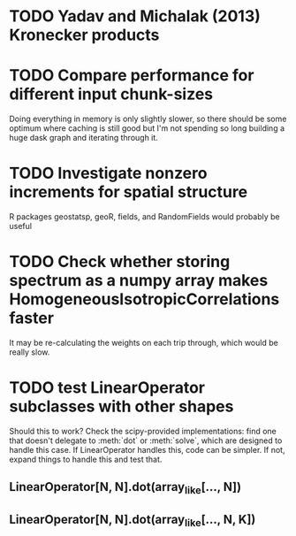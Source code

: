 * TODO Yadav and Michalak (2013) Kronecker products
* TODO Compare performance for different input chunk-sizes
  Doing everything in memory is only slightly slower, so there should
  be some optimum where caching is still good but I'm not spending so
  long building a huge dask graph and iterating through it.
* TODO Investigate nonzero increments for spatial structure
  R packages geostatsp, geoR, fields, and RandomFields would probably
  be useful
* TODO Check whether storing spectrum as a numpy array makes HomogeneousIsotropicCorrelations faster
  It may be re-calculating the weights on each trip through, which
  would be really slow.
* TODO test LinearOperator subclasses with other shapes
  Should this to work?
  Check the scipy-provided implementations:
  find one that doesn't delegate to :meth:`dot` or :meth:`solve`,
  which are designed to handle this case.
  If LinearOperator handles this, code can be simpler.
  If not, expand things to handle this and test that.
** LinearOperator[N, N].dot(array_like[..., N])
** LinearOperator[N, N].dot(array_like[..., N, K])
